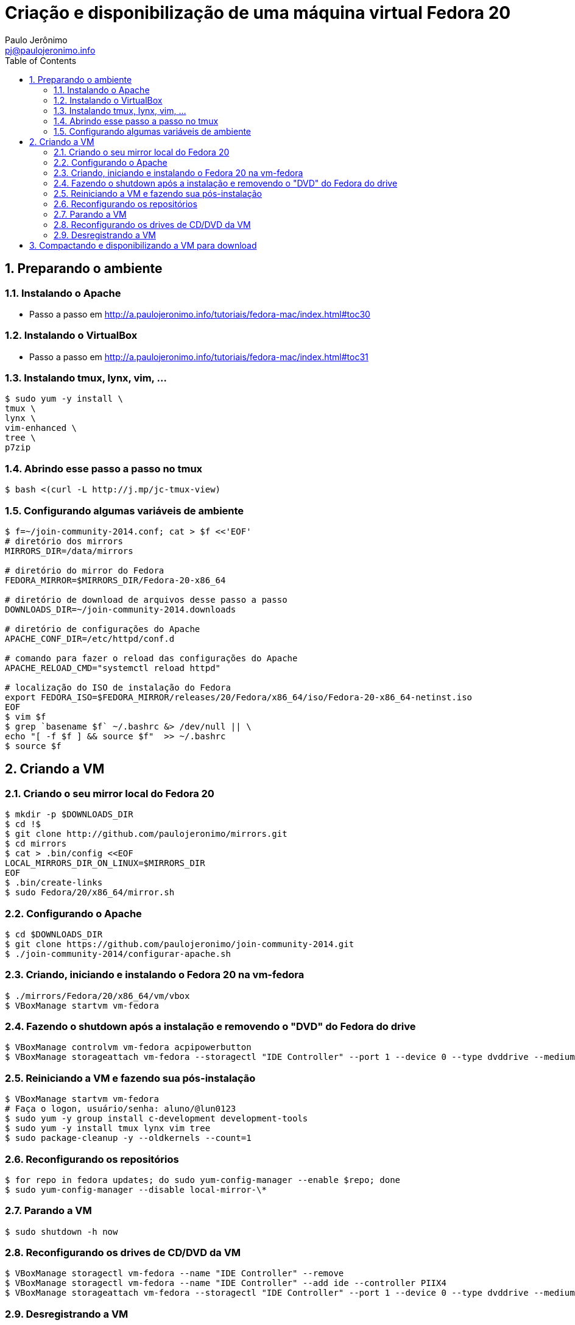 = Criação e disponibilização de uma máquina virtual Fedora 20
:author: Paulo Jerônimo
:email: pj@paulojeronimo.info
:toc:
:numbered:

== Preparando o ambiente
=== Instalando o Apache
* Passo a passo em http://a.paulojeronimo.info/tutoriais/fedora-mac/index.html#toc30

=== Instalando o VirtualBox
* Passo a passo em http://a.paulojeronimo.info/tutoriais/fedora-mac/index.html#toc31

=== Instalando tmux, lynx, vim, ...
[source,bash]
----
$ sudo yum -y install \
tmux \
lynx \
vim-enhanced \
tree \
p7zip
----

=== Abrindo esse passo a passo no tmux
[source,bash]
----
$ bash <(curl -L http://j.mp/jc-tmux-view)
----

=== Configurando algumas variáveis de ambiente
[source,bash]
----
$ f=~/join-community-2014.conf; cat > $f <<'EOF'
# diretório dos mirrors
MIRRORS_DIR=/data/mirrors

# diretório do mirror do Fedora
FEDORA_MIRROR=$MIRRORS_DIR/Fedora-20-x86_64

# diretório de download de arquivos desse passo a passo
DOWNLOADS_DIR=~/join-community-2014.downloads

# diretório de configurações do Apache
APACHE_CONF_DIR=/etc/httpd/conf.d

# comando para fazer o reload das configurações do Apache
APACHE_RELOAD_CMD="systemctl reload httpd"

# localização do ISO de instalação do Fedora
export FEDORA_ISO=$FEDORA_MIRROR/releases/20/Fedora/x86_64/iso/Fedora-20-x86_64-netinst.iso
EOF
$ vim $f
$ grep `basename $f` ~/.bashrc &> /dev/null || \
echo "[ -f $f ] && source $f"  >> ~/.bashrc
$ source $f
----

== Criando a VM
=== Criando o seu mirror local do Fedora 20
[source,bash]
----
$ mkdir -p $DOWNLOADS_DIR
$ cd !$
$ git clone http://github.com/paulojeronimo/mirrors.git
$ cd mirrors
$ cat > .bin/config <<EOF
LOCAL_MIRRORS_DIR_ON_LINUX=$MIRRORS_DIR
EOF
$ .bin/create-links
$ sudo Fedora/20/x86_64/mirror.sh
----

=== Configurando o Apache
[source,bash]
----
$ cd $DOWNLOADS_DIR
$ git clone https://github.com/paulojeronimo/join-community-2014.git
$ ./join-community-2014/configurar-apache.sh
----

=== Criando, iniciando e instalando o Fedora 20 na vm-fedora
[source,bash]
----
$ ./mirrors/Fedora/20/x86_64/vm/vbox
$ VBoxManage startvm vm-fedora
----

=== Fazendo o shutdown após a instalação e removendo o "DVD" do Fedora do drive
[source,bash]
----
$ VBoxManage controlvm vm-fedora acpipowerbutton
$ VBoxManage storageattach vm-fedora --storagectl "IDE Controller" --port 1 --device 0 --type dvddrive --medium emptydrive
----

=== Reiniciando a VM e fazendo sua pós-instalação
[source,bash]
----
$ VBoxManage startvm vm-fedora
# Faça o logon, usuário/senha: aluno/@lun0123
$ sudo yum -y group install c-development development-tools
$ sudo yum -y install tmux lynx vim tree
$ sudo package-cleanup -y --oldkernels --count=1
----

=== Reconfigurando os repositórios
[source,bash]
----
$ for repo in fedora updates; do sudo yum-config-manager --enable $repo; done
$ sudo yum-config-manager --disable local-mirror-\*
----

=== Parando a VM
[source,bash]
----
$ sudo shutdown -h now
----

=== Reconfigurando os drives de CD/DVD da VM
[source,bash]
----
$ VBoxManage storagectl vm-fedora --name "IDE Controller" --remove
$ VBoxManage storagectl vm-fedora --name "IDE Controller" --add ide --controller PIIX4
$ VBoxManage storageattach vm-fedora --storagectl "IDE Controller" --port 1 --device 0 --type dvddrive --medium emptydrive
----

=== Desregistrando a VM
[source,bash]
----
$ VBoxManage unregistervm vm-fedora
----

== Compactando e disponibilizando a VM para download
[source,bash]
----
$ cd ~/VirtualBox VMs
$ (cd vm-fedora; find . ! \( -name . -o -name vm-fedora.vbox -o -name vm-fedora.vdi \) | xargs rm -rf)
$ 7za a -mmt -v200m vm-fedora vm-fedora/
$ sha1sum vm-fedora.7z.* > vm-fedora.sha1sum
----
